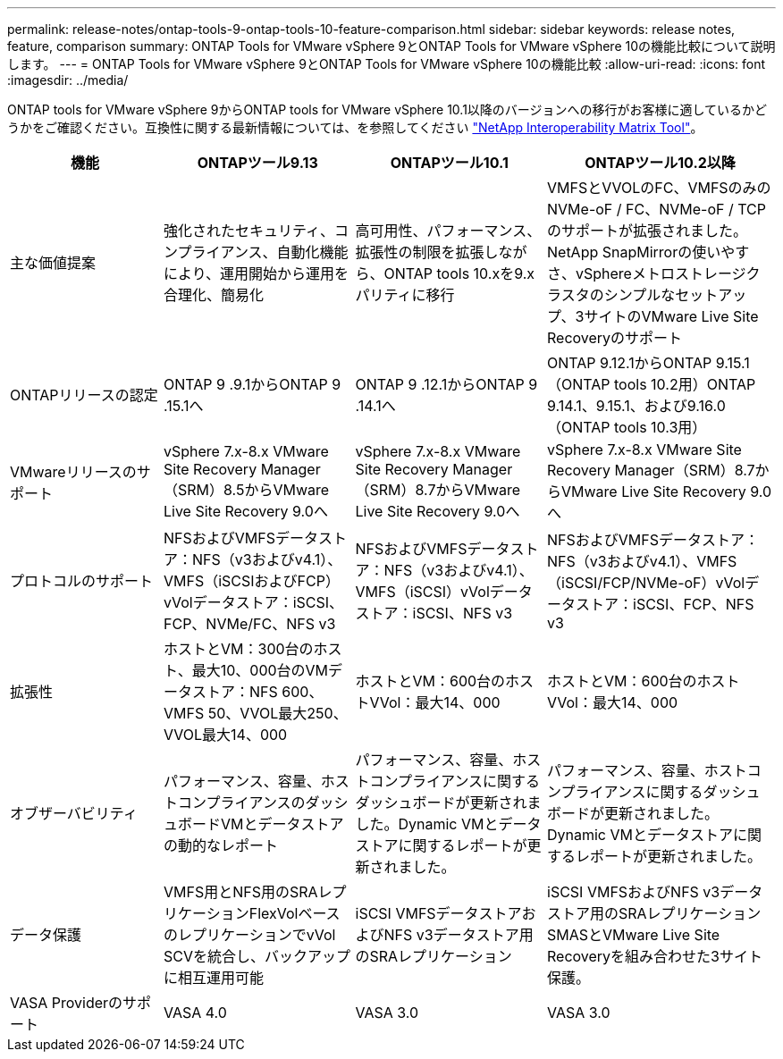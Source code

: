 ---
permalink: release-notes/ontap-tools-9-ontap-tools-10-feature-comparison.html 
sidebar: sidebar 
keywords: release notes, feature, comparison 
summary: ONTAP Tools for VMware vSphere 9とONTAP Tools for VMware vSphere 10の機能比較について説明します。 
---
= ONTAP Tools for VMware vSphere 9とONTAP Tools for VMware vSphere 10の機能比較
:allow-uri-read: 
:icons: font
:imagesdir: ../media/


[role="lead"]
ONTAP tools for VMware vSphere 9からONTAP tools for VMware vSphere 10.1以降のバージョンへの移行がお客様に適しているかどうかをご確認ください。互換性に関する最新情報については、を参照してください https://mysupport.netapp.com/matrix["NetApp Interoperability Matrix Tool"^]。

[cols="20%,25%,25%,30%"]
|===
| 機能 | ONTAPツール9.13 | ONTAPツール10.1 | ONTAPツール10.2以降 


| 主な価値提案 | 強化されたセキュリティ、コンプライアンス、自動化機能により、運用開始から運用を合理化、簡易化 | 高可用性、パフォーマンス、拡張性の制限を拡張しながら、ONTAP tools 10.xを9.xパリティに移行 | VMFSとVVOLのFC、VMFSのみのNVMe-oF / FC、NVMe-oF / TCPのサポートが拡張されました。NetApp SnapMirrorの使いやすさ、vSphereメトロストレージクラスタのシンプルなセットアップ、3サイトのVMware Live Site Recoveryのサポート 


| ONTAPリリースの認定 | ONTAP 9 .9.1からONTAP 9 .15.1へ | ONTAP 9 .12.1からONTAP 9 .14.1へ | ONTAP 9.12.1からONTAP 9.15.1（ONTAP tools 10.2用）ONTAP 9.14.1、9.15.1、および9.16.0（ONTAP tools 10.3用） 


| VMwareリリースのサポート | vSphere 7.x-8.x VMware Site Recovery Manager（SRM）8.5からVMware Live Site Recovery 9.0へ | vSphere 7.x-8.x VMware Site Recovery Manager（SRM）8.7からVMware Live Site Recovery 9.0へ | vSphere 7.x-8.x VMware Site Recovery Manager（SRM）8.7からVMware Live Site Recovery 9.0へ 


| プロトコルのサポート | NFSおよびVMFSデータストア：NFS（v3およびv4.1）、VMFS（iSCSIおよびFCP）vVolデータストア：iSCSI、FCP、NVMe/FC、NFS v3 | NFSおよびVMFSデータストア：NFS（v3およびv4.1）、VMFS（iSCSI）vVolデータストア：iSCSI、NFS v3 | NFSおよびVMFSデータストア：NFS（v3およびv4.1）、VMFS（iSCSI/FCP/NVMe-oF）vVolデータストア：iSCSI、FCP、NFS v3 


| 拡張性 | ホストとVM：300台のホスト、最大10、000台のVMデータストア：NFS 600、VMFS 50、VVOL最大250、VVOL最大14、000 | ホストとVM：600台のホストVVol：最大14、000 | ホストとVM：600台のホストVVol：最大14、000 


| オブザーバビリティ | パフォーマンス、容量、ホストコンプライアンスのダッシュボードVMとデータストアの動的なレポート | パフォーマンス、容量、ホストコンプライアンスに関するダッシュボードが更新されました。Dynamic VMとデータストアに関するレポートが更新されました。 | パフォーマンス、容量、ホストコンプライアンスに関するダッシュボードが更新されました。Dynamic VMとデータストアに関するレポートが更新されました。 


| データ保護 | VMFS用とNFS用のSRAレプリケーションFlexVolベースのレプリケーションでvVol SCVを統合し、バックアップに相互運用可能 | iSCSI VMFSデータストアおよびNFS v3データストア用のSRAレプリケーション | iSCSI VMFSおよびNFS v3データストア用のSRAレプリケーションSMASとVMware Live Site Recoveryを組み合わせた3サイト保護。 


| VASA Providerのサポート | VASA 4.0 | VASA 3.0 | VASA 3.0 
|===